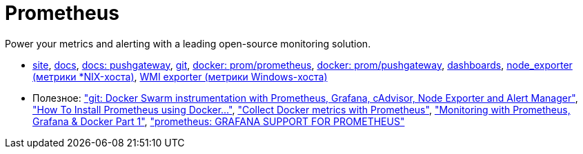 = Prometheus

Power your metrics and alerting with a leading
open-source monitoring solution.

* https://prometheus.io/[site],
https://prometheus.io/docs/introduction/overview/[docs],
https://prometheus.io/docs/instrumenting/pushing/[docs: pushgateway],
https://github.com/prometheus[git],
https://hub.docker.com/r/prom/prometheus/[docker: prom/prometheus],
https://registry.hub.docker.com/u/prom/pushgateway/[docker: prom/pushgateway],
https://grafana.com/dashboards[dashboards],
https://github.com/prometheus/node_exporter[node_exporter (метрики *NIX-хоста)],
https://github.com/martinlindhe/wmi_exporter[WMI exporter (метрики Windows-хоста)]

* Полезное:
https://github.com/stefanprodan/swarmprom["git: Docker Swarm instrumentation with Prometheus, Grafana, cAdvisor, Node Exporter and Alert Manager"],
https://www.digitalocean.com/community/tutorials/how-to-install-prometheus-using-docker-on-ubuntu-14-04["How To Install Prometheus using Docker..."],
https://docs.docker.com/config/thirdparty/prometheus/["Collect Docker metrics with Prometheus"],
https://finestructure.co/blog/2016/5/16/monitoring-with-prometheus-grafana-docker-part-1["Monitoring with Prometheus, Grafana & Docker Part 1"],
https://prometheus.io/docs/visualization/grafana/#using["prometheus: GRAFANA SUPPORT FOR PROMETHEUS"]
